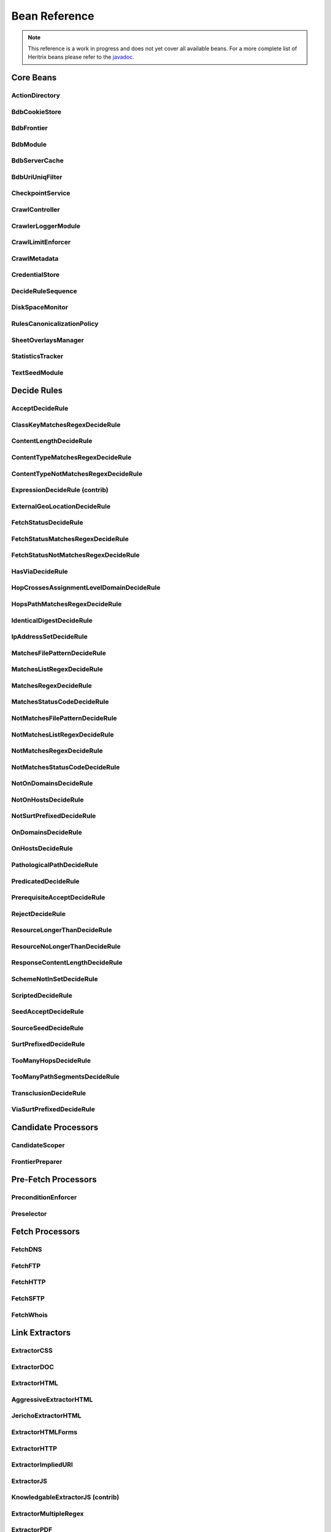 Bean Reference
==============

.. note::
    This reference is a work in progress and does not yet cover all available beans. For a more complete list of
    Heritrix beans please refer to the `javadoc <https://www.javadoc.io/doc/org.archive.heritrix/heritrix-modules>`_.

Core Beans
----------

ActionDirectory
~~~~~~~~~~~~~~~

.. bean-doc:: ../engine/src/main/java/org/archive/crawler/framework/ActionDirectory.java

BdbCookieStore
~~~~~~~~~~~~~~

.. bean-doc:: ../modules/src/main/java/org/archive/modules/fetcher/BdbCookieStore.java

BdbFrontier
~~~~~~~~~~~

.. bean-doc:: ../engine/src/main/java/org/archive/crawler/frontier/BdbFrontier.java

BdbModule
~~~~~~~~~

.. bean-doc:: ../commons/src/main/java/org/archive/bdb/BdbModule.java

BdbServerCache
~~~~~~~~~~~~~~

.. bean-doc:: ../modules/src/main/java/org/archive/modules/net/BdbServerCache.java

BdbUriUniqFilter
~~~~~~~~~~~~~~~~

.. bean-doc:: ../engine/src/main/java/org/archive/crawler/util/BdbUriUniqFilter.java

CheckpointService
~~~~~~~~~~~~~~~~~

.. bean-doc:: ../engine/src/main/java/org/archive/crawler/framework/CheckpointService.java

CrawlController
~~~~~~~~~~~~~~~

.. bean-doc:: ../engine/src/main/java/org/archive/crawler/framework/CrawlController.java

CrawlerLoggerModule
~~~~~~~~~~~~~~~~~~~

.. bean-doc:: ../engine/src/main/java/org/archive/crawler/reporting/CrawlerLoggerModule.java

CrawlLimitEnforcer
~~~~~~~~~~~~~~~~~~

.. bean-doc:: ../engine/src/main/java/org/archive/crawler/framework/CrawlLimitEnforcer.java

CrawlMetadata
~~~~~~~~~~~~~

.. bean-doc:: ../modules/src/main/java/org/archive/modules/CrawlMetadata.java

CredentialStore
~~~~~~~~~~~~~~~

.. bean-doc:: ../modules/src/main/java/org/archive/modules/credential/CredentialStore.java

DecideRuleSequence
~~~~~~~~~~~~~~~~~~

.. bean-doc:: ../modules/src/main/java/org/archive/modules/deciderules/DecideRuleSequence.java

DiskSpaceMonitor
~~~~~~~~~~~~~~~~

.. bean-doc:: ../engine/src/main/java/org/archive/crawler/monitor/DiskSpaceMonitor.java

RulesCanonicalizationPolicy
~~~~~~~~~~~~~~~~~~~~~~~~~~~

.. bean-doc:: ../modules/src/main/java/org/archive/modules/canonicalize/RulesCanonicalizationPolicy.java

SheetOverlaysManager
~~~~~~~~~~~~~~~~~~~~

.. bean-doc:: ../engine/src/main/java/org/archive/crawler/spring/SheetOverlaysManager.java

StatisticsTracker
~~~~~~~~~~~~~~~~~

.. bean-doc:: ../engine/src/main/java/org/archive/crawler/reporting/StatisticsTracker.java

TextSeedModule
~~~~~~~~~~~~~~

.. bean-doc:: ../modules/src/main/java/org/archive/modules/seeds/TextSeedModule.java

Decide Rules
------------

AcceptDecideRule
~~~~~~~~~~~~~~~~

.. bean-doc:: ../modules/src/main/java/org/archive/modules/deciderules/AcceptDecideRule.java

ClassKeyMatchesRegexDecideRule
~~~~~~~~~~~~~~~~~~~~~~~~~~~~~~

.. bean-doc:: ../engine/src/main/java/org/archive/crawler/deciderules/ClassKeyMatchesRegexDecideRule.java

ContentLengthDecideRule
~~~~~~~~~~~~~~~~~~~~~~~

.. bean-doc:: ../modules/src/main/java/org/archive/modules/deciderules/ContentLengthDecideRule.java

ContentTypeMatchesRegexDecideRule
~~~~~~~~~~~~~~~~~~~~~~~~~~~~~~~~~

.. bean-doc:: ../modules/src/main/java/org/archive/modules/deciderules/ContentTypeMatchesRegexDecideRule.java

ContentTypeNotMatchesRegexDecideRule
~~~~~~~~~~~~~~~~~~~~~~~~~~~~~~~~~~~~

.. bean-doc:: ../modules/src/main/java/org/archive/modules/deciderules/ContentTypeNotMatchesRegexDecideRule.java

ExpressionDecideRule (contrib)
~~~~~~~~~~~~~~~~~~~~~~~~~~~~~~

.. bean-doc:: ../contrib/src/main/java/org/archive/modules/deciderules/ExpressionDecideRule.java

ExternalGeoLocationDecideRule
~~~~~~~~~~~~~~~~~~~~~~~~~~~~~

.. bean-doc:: ../modules/src/main/java/org/archive/modules/deciderules/ExternalGeoLocationDecideRule.java

FetchStatusDecideRule
~~~~~~~~~~~~~~~~~~~~~

.. bean-doc:: ../modules/src/main/java/org/archive/modules/deciderules/FetchStatusDecideRule.java

FetchStatusMatchesRegexDecideRule
~~~~~~~~~~~~~~~~~~~~~~~~~~~~~~~~~

.. bean-doc:: ../modules/src/main/java/org/archive/modules/deciderules/FetchStatusMatchesRegexDecideRule.java

FetchStatusNotMatchesRegexDecideRule
~~~~~~~~~~~~~~~~~~~~~~~~~~~~~~~~~~~~

.. bean-doc:: ../modules/src/main/java/org/archive/modules/deciderules/FetchStatusNotMatchesRegexDecideRule.java

HasViaDecideRule
~~~~~~~~~~~~~~~~

.. bean-doc:: ../modules/src/main/java/org/archive/modules/deciderules/HasViaDecideRule.java

HopCrossesAssignmentLevelDomainDecideRule
~~~~~~~~~~~~~~~~~~~~~~~~~~~~~~~~~~~~~~~~~

.. bean-doc:: ../modules/src/main/java/org/archive/modules/deciderules/HopCrossesAssignmentLevelDomainDecideRule.java

HopsPathMatchesRegexDecideRule
~~~~~~~~~~~~~~~~~~~~~~~~~~~~~~

.. bean-doc:: ../modules/src/main/java/org/archive/modules/deciderules/HopsPathMatchesRegexDecideRule.java

IdenticalDigestDecideRule
~~~~~~~~~~~~~~~~~~~~~~~~~

.. bean-doc:: ../modules/src/main/java/org/archive/modules/deciderules/recrawl/IdenticalDigestDecideRule.java

IpAddressSetDecideRule
~~~~~~~~~~~~~~~~~~~~~~

.. bean-doc:: ../modules/src/main/java/org/archive/modules/deciderules/IpAddressSetDecideRule.java

MatchesFilePatternDecideRule
~~~~~~~~~~~~~~~~~~~~~~~~~~~~

.. bean-doc:: ../modules/src/main/java/org/archive/modules/deciderules/MatchesFilePatternDecideRule.java

MatchesListRegexDecideRule
~~~~~~~~~~~~~~~~~~~~~~~~~~

.. bean-doc:: ../modules/src/main/java/org/archive/modules/deciderules/MatchesListRegexDecideRule.java

MatchesRegexDecideRule
~~~~~~~~~~~~~~~~~~~~~~

.. bean-doc:: ../modules/src/main/java/org/archive/modules/deciderules/MatchesRegexDecideRule.java

MatchesStatusCodeDecideRule
~~~~~~~~~~~~~~~~~~~~~~~~~~~

.. bean-doc:: ../modules/src/main/java/org/archive/modules/deciderules/MatchesStatusCodeDecideRule.java

NotMatchesFilePatternDecideRule
~~~~~~~~~~~~~~~~~~~~~~~~~~~~~~~

.. bean-doc:: ../modules/src/main/java/org/archive/modules/deciderules/NotMatchesFilePatternDecideRule.java

NotMatchesListRegexDecideRule
~~~~~~~~~~~~~~~~~~~~~~~~~~~~~

.. bean-doc:: ../modules/src/main/java/org/archive/modules/deciderules/NotMatchesListRegexDecideRule.java

NotMatchesRegexDecideRule
~~~~~~~~~~~~~~~~~~~~~~~~~

.. bean-doc:: ../modules/src/main/java/org/archive/modules/deciderules/NotMatchesRegexDecideRule.java

NotMatchesStatusCodeDecideRule
~~~~~~~~~~~~~~~~~~~~~~~~~~~~~~

.. bean-doc:: ../modules/src/main/java/org/archive/modules/deciderules/NotMatchesStatusCodeDecideRule.java

NotOnDomainsDecideRule
~~~~~~~~~~~~~~~~~~~~~~

.. bean-doc:: ../modules/src/main/java/org/archive/modules/deciderules/surt/NotOnDomainsDecideRule.java

NotOnHostsDecideRule
~~~~~~~~~~~~~~~~~~~~

.. bean-doc:: ../modules/src/main/java/org/archive/modules/deciderules/surt/NotOnHostsDecideRule.java

NotSurtPrefixedDecideRule
~~~~~~~~~~~~~~~~~~~~~~~~~

.. bean-doc:: ../modules/src/main/java/org/archive/modules/deciderules/surt/NotSurtPrefixedDecideRule.java

OnDomainsDecideRule
~~~~~~~~~~~~~~~~~~~

.. bean-doc:: ../modules/src/main/java/org/archive/modules/deciderules/surt/OnDomainsDecideRule.java

OnHostsDecideRule
~~~~~~~~~~~~~~~~~

.. bean-doc:: ../modules/src/main/java/org/archive/modules/deciderules/surt/OnHostsDecideRule.java

PathologicalPathDecideRule
~~~~~~~~~~~~~~~~~~~~~~~~~~

.. bean-doc:: ../modules/src/main/java/org/archive/modules/deciderules/PathologicalPathDecideRule.java

PredicatedDecideRule
~~~~~~~~~~~~~~~~~~~~

.. bean-doc:: ../modules/src/main/java/org/archive/modules/deciderules/PredicatedDecideRule.java

PrerequisiteAcceptDecideRule
~~~~~~~~~~~~~~~~~~~~~~~~~~~~

.. bean-doc:: ../modules/src/main/java/org/archive/modules/deciderules/PrerequisiteAcceptDecideRule.java

RejectDecideRule
~~~~~~~~~~~~~~~~

.. bean-doc:: ../modules/src/main/java/org/archive/modules/deciderules/RejectDecideRule.java

ResourceLongerThanDecideRule
~~~~~~~~~~~~~~~~~~~~~~~~~~~~

.. bean-doc:: ../modules/src/main/java/org/archive/modules/deciderules/ResourceLongerThanDecideRule.java

ResourceNoLongerThanDecideRule
~~~~~~~~~~~~~~~~~~~~~~~~~~~~~~

.. bean-doc:: ../modules/src/main/java/org/archive/modules/deciderules/ResourceNoLongerThanDecideRule.java

ResponseContentLengthDecideRule
~~~~~~~~~~~~~~~~~~~~~~~~~~~~~~~

.. bean-doc:: ../modules/src/main/java/org/archive/modules/deciderules/ResponseContentLengthDecideRule.java

SchemeNotInSetDecideRule
~~~~~~~~~~~~~~~~~~~~~~~~

.. bean-doc:: ../modules/src/main/java/org/archive/modules/deciderules/SchemeNotInSetDecideRule.java

ScriptedDecideRule
~~~~~~~~~~~~~~~~~~

.. bean-doc:: ../modules/src/main/java/org/archive/modules/deciderules/ScriptedDecideRule.java

SeedAcceptDecideRule
~~~~~~~~~~~~~~~~~~~~

.. bean-doc:: ../modules/src/main/java/org/archive/modules/deciderules/SeedAcceptDecideRule.java

SourceSeedDecideRule
~~~~~~~~~~~~~~~~~~~~

.. bean-doc:: ../modules/src/main/java/org/archive/modules/deciderules/SourceSeedDecideRule.java

SurtPrefixedDecideRule
~~~~~~~~~~~~~~~~~~~~~~

.. bean-doc:: ../modules/src/main/java/org/archive/modules/deciderules/surt/SurtPrefixedDecideRule.java

TooManyHopsDecideRule
~~~~~~~~~~~~~~~~~~~~~

.. bean-doc:: ../modules/src/main/java/org/archive/modules/deciderules/TooManyHopsDecideRule.java

TooManyPathSegmentsDecideRule
~~~~~~~~~~~~~~~~~~~~~~~~~~~~~

.. bean-doc:: ../modules/src/main/java/org/archive/modules/deciderules/TooManyPathSegmentsDecideRule.java

TransclusionDecideRule
~~~~~~~~~~~~~~~~~~~~~~

.. bean-doc:: ../modules/src/main/java/org/archive/modules/deciderules/TransclusionDecideRule.java

ViaSurtPrefixedDecideRule
~~~~~~~~~~~~~~~~~~~~~~~~~

.. bean-doc:: ../modules/src/main/java/org/archive/modules/deciderules/ViaSurtPrefixedDecideRule.java

Candidate Processors
--------------------

CandidateScoper
~~~~~~~~~~~~~~~

.. bean-doc:: ../engine/src/main/java/org/archive/crawler/prefetch/CandidateScoper.java

FrontierPreparer
~~~~~~~~~~~~~~~~

.. bean-doc:: ../engine/src/main/java/org/archive/crawler/prefetch/FrontierPreparer.java

Pre-Fetch Processors
--------------------

PreconditionEnforcer
~~~~~~~~~~~~~~~~~~~~

.. bean-doc:: ../engine/src/main/java/org/archive/crawler/prefetch/PreconditionEnforcer.java

Preselector
~~~~~~~~~~~

.. bean-doc:: ../engine/src/main/java/org/archive/crawler/prefetch/Preselector.java

Fetch Processors
----------------

FetchDNS
~~~~~~~~

.. bean-doc:: ../modules/src/main/java/org/archive/modules/fetcher/FetchDNS.java

FetchFTP
~~~~~~~~

.. bean-doc:: ../modules/src/main/java/org/archive/modules/fetcher/FetchFTP.java

FetchHTTP
~~~~~~~~~

.. bean-doc:: ../modules/src/main/java/org/archive/modules/fetcher/FetchHTTP.java

FetchSFTP
~~~~~~~~~

.. bean-doc:: ../modules/src/main/java/org/archive/modules/fetcher/FetchSFTP.java

FetchWhois
~~~~~~~~~~

.. bean-doc:: ../modules/src/main/java/org/archive/modules/fetcher/FetchWhois.java

Link Extractors
---------------

ExtractorCSS
~~~~~~~~~~~~

.. bean-doc:: ../modules/src/main/java/org/archive/modules/extractor/ExtractorCSS.java

ExtractorDOC
~~~~~~~~~~~~

.. bean-doc:: ../modules/src/main/java/org/archive/modules/extractor/ExtractorDOC.java

ExtractorHTML
~~~~~~~~~~~~~

.. bean-doc:: ../modules/src/main/java/org/archive/modules/extractor/ExtractorHTML.java

AggressiveExtractorHTML
~~~~~~~~~~~~~~~~~~~~~~~

.. bean-doc:: ../modules/src/main/java/org/archive/modules/extractor/AggressiveExtractorHTML.java

JerichoExtractorHTML
~~~~~~~~~~~~~~~~~~~~

.. bean-doc:: ../modules/src/main/java/org/archive/modules/extractor/JerichoExtractorHTML.java

ExtractorHTMLForms
~~~~~~~~~~~~~~~~~~

.. bean-doc:: ../modules/src/main/java/org/archive/modules/forms/ExtractorHTMLForms.java

ExtractorHTTP
~~~~~~~~~~~~~

.. bean-doc:: ../modules/src/main/java/org/archive/modules/extractor/ExtractorHTTP.java

ExtractorImpliedURI
~~~~~~~~~~~~~~~~~~~

.. bean-doc:: ../modules/src/main/java/org/archive/modules/extractor/ExtractorImpliedURI.java

ExtractorJS
~~~~~~~~~~~

.. bean-doc:: ../modules/src/main/java/org/archive/modules/extractor/ExtractorJS.java

KnowledgableExtractorJS (contrib)
~~~~~~~~~~~~~~~~~~~~~~~~~~~~~~~~~

.. bean-doc:: ../contrib/src/main/java/org/archive/modules/extractor/KnowledgableExtractorJS.java

ExtractorMultipleRegex
~~~~~~~~~~~~~~~~~~~~~~

.. bean-doc:: ../modules/src/main/java/org/archive/modules/extractor/ExtractorMultipleRegex.java

ExtractorPDF
~~~~~~~~~~~~

.. bean-doc:: ../modules/src/main/java/org/archive/modules/extractor/ExtractorPDF.java

ExtractorPDFContent (contrib)
~~~~~~~~~~~~~~~~~~~~~~~~~~~~~

.. bean-doc:: ../contrib/src/main/java/org/archive/modules/extractor/ExtractorPDFContent.java

ExtractorRobotsTxt
~~~~~~~~~~~~~~~~~~

.. bean-doc:: ../modules/src/main/java/org/archive/modules/extractor/ExtractorRobotsTxt.java

ExtractorSitemap
~~~~~~~~~~~~~~~~

.. bean-doc:: ../modules/src/main/java/org/archive/modules/extractor/ExtractorSitemap.java

ExtractorSWF
~~~~~~~~~~~~

.. bean-doc:: ../modules/src/main/java/org/archive/modules/extractor/ExtractorSWF.java

ExtractorUniversal
~~~~~~~~~~~~~~~~~~

.. bean-doc:: ../modules/src/main/java/org/archive/modules/extractor/ExtractorUniversal.java

ExtractorURI
~~~~~~~~~~~~

.. bean-doc:: ../modules/src/main/java/org/archive/modules/extractor/ExtractorURI.java

ExtractorXML
~~~~~~~~~~~~

.. bean-doc:: ../modules/src/main/java/org/archive/modules/extractor/ExtractorXML.java

ExtractorYoutubeDL (contrib)
~~~~~~~~~~~~~~~~~~~~~~~~~~~~

.. bean-doc:: ../contrib/src/main/java/org/archive/modules/extractor/ExtractorYoutubeDL.java

ExtractorYoutubeFormatStream (contrib)
~~~~~~~~~~~~~~~~~~~~~~~~~~~~~~~~~~~~~~

.. bean-doc:: ../contrib/src/main/java/org/archive/modules/extractor/ExtractorYoutubeFormatStream.java

ExtractorYoutubeChannelFormatStream (contrib)
~~~~~~~~~~~~~~~~~~~~~~~~~~~~~~~~~~~~~~~~~~~~~

.. bean-doc:: ../contrib/src/main/java/org/archive/modules/extractor/ExtractorYoutubeChannelFormatStream.java

TrapSuppressExtractor
~~~~~~~~~~~~~~~~~~~~~

.. bean-doc:: ../modules/src/main/java/org/archive/modules/extractor/TrapSuppressExtractor.java

Post-Processors
---------------

CandidatesProcessor
~~~~~~~~~~~~~~~~~~~

.. bean-doc:: ../engine/src/main/java/org/archive/crawler/postprocessor/CandidatesProcessor.java

DispositionProcessor
~~~~~~~~~~~~~~~~~~~~

.. bean-doc:: ../engine/src/main/java/org/archive/crawler/postprocessor/DispositionProcessor.java

ReschedulingProcessor
~~~~~~~~~~~~~~~~~~~~~

.. bean-doc:: ../engine/src/main/java/org/archive/crawler/postprocessor/ReschedulingProcessor.java

WARCWriterChainProcessor
~~~~~~~~~~~~~~~~~~~~~~~~

.. bean-doc:: ../modules/src/main/java/org/archive/modules/writer/WARCWriterChainProcessor.java
